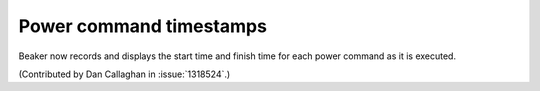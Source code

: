 Power command timestamps
========================

Beaker now records and displays the start time and finish time for each power 
command as it is executed.

(Contributed by Dan Callaghan in :issue:`1318524`.)
